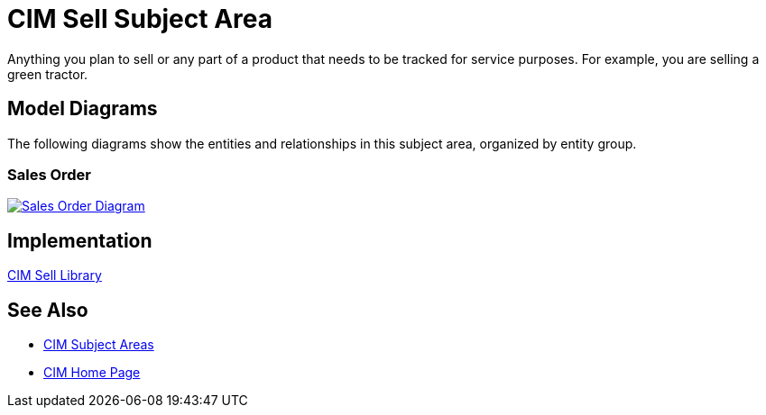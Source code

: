 = CIM Sell Subject Area

Anything you plan to sell or any part of a product that needs to be tracked for service purposes. For example, you are selling a green tractor.

== Model Diagrams

The following diagrams show the entities and relationships in this subject area, organized by entity group.

=== Sales Order

image::https://www.mulesoft.com/ext/solutions/draft/images/cim/SalesOrder.png[alt="Sales Order Diagram",link="https://www.mulesoft.com/ext/solutions/draft/images/cim/SalesOrder.png"]

== Implementation

https://anypoint.mulesoft.com/exchange/org.mule.examples/accelerator-cim-sell-library[CIM Sell Library^]

== See Also

* xref:./cim-subject-areas.adoc[CIM Subject Areas]
* xref:./cim-landing-page.adoc[CIM Home Page]
